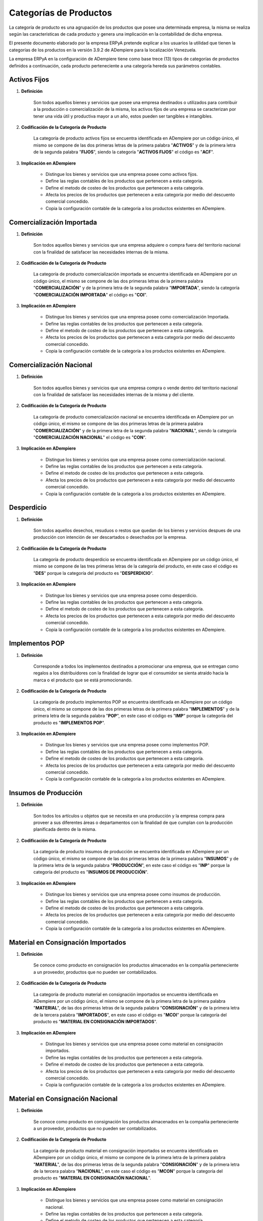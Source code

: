 .. |Categorías de ADempiere| image:: resources/product-category.png

.. _documento/categoria-productos:

**Categorías de Productos**
===========================

La categoría de producto es una agrupación de los productos que posee una determinada empresa, la misma se realiza según las caracteristicas de cada producto y genera una implicación en la contabilidad de dicha empresa.

El presente documento elaborado por la empresa ERPyA pretende explicar a los usuarios la utilidad que tienen la categorías de los productos en la versión 3.9.2 de ADempiere para la localización Venezuela.

La empresa ERPyA en la configuración de ADempiere tiene como base trece (13) tipos de categorías de productos definidos a continuación, cada producto perteneciente a una categoría hereda sus parámetros contables.

**Activos Fijos**
-----------------

#. **Definición**

    Son todos aquellos bienes y servicios que posee una empresa destinados o utilizados para contribuir a la producción o comercialización de la misma, los activos fijos de una empresa se caracterizan por tener una vida útil y productiva mayor a un año, estos pueden ser tangibles e intangibles.

#. **Codificación de la Categoría de Producto**

    La categoría de producto activos fijos se encuentra identificada en ADempiere por un código único, el mismo se compone de las dos primeras letras de la primera palabra "**ACTIVOS**" y de la primera letra de la segunda palabra "**FIJOS**", siendo la categoría "**ACTIVOS FIJOS**" el código es "**ACF**".

#. **Implicación en ADempiere**

    -  Distingue los bienes y servicios que una empresa posee como activos fijos.
    -  Define las reglas contables de los productos que pertenecen a esta categoría.
    -  Define el metodo de costeo de los productos que pertenecen a esta categoría.
    -  Afecta los precios de los productos que pertenecen a esta categoría por medio del descuento comercial concedido.
    -  Copia la configuración contable de la categoría a los productos existentes en ADempiere.

**Comercialización Importada**
------------------------------

#. **Definición**

    Son todos aquellos bienes y servicios que una empresa adquiere o compra fuera del territorio nacional con la finalidad de satisfacer las necesidades internas de la misma.

#. **Codificación de la Categoría de Producto**

    La categoría de producto comercialización importada se encuentra identificada en ADempiere por un código único, el mismo se compone de las dos primeras letras de la primera palabra "**COMERCIALIZACIÓN**" y de la primera letra de la segunda palabra "**IMPORTADA**", siendo la categoría "**COMERCIALIZACIÓN IMPORTADA**" el código es "**COI**".

#. **Implicación en ADempiere**

    -  Distingue los bienes y servicios que una empresa posee como comercialización Importada.
    -  Define las reglas contables de los productos que pertenecen a esta categoría.
    -  Define el metodo de costeo de los productos que pertenecen a esta categoría.
    -  Afecta los precios de los productos que pertenecen a esta categoría por medio del descuento comercial concedido.
    -  Copia la configuración contable de la categoría a los productos existentes en ADempiere.

**Comercialización Nacional**
-----------------------------

#. **Definición**

    Son todos aquellos bienes y servicios que una empresa compra o vende dentro del territorio nacional con la finalidad de satisfacer las necesidades internas de la misma y del cliente.

#. **Codificación de la Categoría de Producto**

    La categoría de producto comercialización nacional se encuentra identificada en ADempiere por un código único, el mismo se compone de las dos primeras letras de la primera palabra "**COMERCIALIZACIÓN**" y de la primera letra de la segunda palabra "**NACIONAL**", siendo la categoría "**COMERCIALIZACIÓN NACIONAL**" el código es "**CON**".

#. **Implicación en ADempiere**

    -  Distingue los bienes y servicios que una empresa posee como comercialización nacional.
    -  Define las reglas contables de los productos que pertenecen a esta categoría.
    -  Define el metodo de costeo de los productos que pertenecen a esta categoría.
    -  Afecta los precios de los productos que pertenecen a esta categoría por medio del descuento comercial concedido.
    -  Copia la configuración contable de la categoría a los productos existentes en ADempiere.

**Desperdicio**
---------------

#. **Definición**

    Son todos aquellos desechos, resuduos o restos que quedan de los bienes y servicios despues de una producción con intención de ser descartados o desechados por la empresa.

#. **Codificación de la Categoría de Producto**

    La categoría de producto desperdicio se encuentra identificada en ADempiere por un código único, el mismo se compone de las tres primeras letras de la categoría del producto, en este caso el código es "**DES**" porque la categoría del producto es "**DESPERDICIO**".

#. **Implicación en ADempiere**

    -  Distingue los bienes y servicios que una empresa posee como desperdicio.
    -  Define las reglas contables de los productos que pertenecen a esta categoría.
    -  Define el metodo de costeo de los productos que pertenecen a esta categoría.
    -  Afecta los precios de los productos que pertenecen a esta categoría por medio del descuento comercial concedido.
    -  Copia la configuración contable de la categoría a los productos existentes en ADempiere.

**Implementos POP**
-------------------

#. **Definición**

    Corresponde a todos los implementos destinados a promocionar una empresa, que se entregan como regalos a los distribuidores con la finalidad de lograr que el consumidor se sienta atraído hacia la marca o el producto que se está promocionando.

#. **Codificación de la Categoría de Producto**

    La categoría de producto implementos POP se encuentra identificada en ADempiere por un código único, el mismo se compone de las dos primeras letras de la primera palabra "**IMPLEMENTOS**" y de la primera letra de la segunda palabra "**POP**", en este caso el código es "**IMP**" porque la categoría del producto es "**IMPLEMENTOS POP**".

#. **Implicación en ADempiere**

    -  Distingue los bienes y servicios que una empresa posee como implementos POP.
    -  Define las reglas contables de los productos que pertenecen a esta categoría.
    -  Define el metodo de costeo de los productos que pertenecen a esta categoría.
    -  Afecta los precios de los productos que pertenecen a esta categoría por medio del descuento comercial concedido.
    -  Copia la configuración contable de la categoría a los productos existentes en ADempiere.

**Insumos de Producción**
-------------------------

#. **Definición**

    Son todos los artículos u objetos que se necesita en una producción y la empresa compra para proveer a sus diferentes áreas o departamentos con la finalidad de que cumplan con la producción planificada dentro de la misma.

#. **Codificación de la Categoría de Producto**

    La categoría de producto insumos de producción se encuentra identificada en ADempiere por un código único, el mismo se compone de las dos primeras letras de la primera palabra "**INSUMOS**" y de la primera letra de la segunda palabra "**PRODUCCIÓN**", en este caso el código es "**INP**" porque la categoría del producto es "**INSUMOS DE PRODUCCIÓN**".

#. **Implicación en ADempiere**

    -  Distingue los bienes y servicios que una empresa posee como insumos de producción.
    -  Define las reglas contables de los productos que pertenecen a esta categoría.
    -  Define el metodo de costeo de los productos que pertenecen a esta categoría.
    -  Afecta los precios de los productos que pertenecen a esta categoría por medio del descuento comercial concedido.
    -  Copia la configuración contable de la categoría a los productos existentes en ADempiere.

**Material en Consignación Importados**
---------------------------------------

#. **Definición**

    Se conoce como producto  en consignación los productos almacenados en la compañía perteneciente a un proveedor, productos que no pueden ser contabilizados.

#. **Codificación de la Categoría de Producto**

    La categoría de producto material en consignación importados se encuentra identificada en ADempiere por un código único, el mismo se compone de la primera letra de la primera palabra "**MATERIAL**", de las dos primeras letras de la segunda palabra "**CONSIGNACIÓN**" y de la primera letra de la tercera palabra "**IMPORTADOS**", en este caso el código es "**MCOI**" porque la categoría del producto es "**MATERIAL EN CONSIGNACIÓN IMPORTADOS**".

#. **Implicación en ADempiere**

    -  Distingue los bienes y servicios que una empresa posee como material en consignación importados.
    -  Define las reglas contables de los productos que pertenecen a esta categoría.
    -  Define el metodo de costeo de los productos que pertenecen a esta categoría.
    -  Afecta los precios de los productos que pertenecen a esta categoría por medio del descuento comercial concedido.
    -  Copia la configuración contable de la categoría a los productos existentes en ADempiere.

**Material en Consignación Nacional**
-------------------------------------

#. **Definición**

    Se conoce como producto  en consignación los productos almacenados en la compañía perteneciente a un proveedor, productos que no pueden ser contabilizados.

#. **Codificación de la Categoría de Producto**

    La categoría de producto material en consignación importados se encuentra identificada en ADempiere por un código único, el mismo se compone de la primera letra de la primera palabra "**MATERIAL**", de las dos primeras letras de la segunda palabra "**CONSIGNACIÓN**" y de la primera letra de la tercera palabra "**NACIONAL**", en este caso el código es "**MCON**" porque la categoría del producto es "**MATERIAL EN CONSIGNACIÓN NACIONAL**".

#. **Implicación en ADempiere**

    -  Distingue los bienes y servicios que una empresa posee como material en consignación nacional.
    -  Define las reglas contables de los productos que pertenecen a esta categoría.
    -  Define el metodo de costeo de los productos que pertenecen a esta categoría.
    -  Afecta los precios de los productos que pertenecen a esta categoría por medio del descuento comercial concedido.
    -  Copia la configuración contable de la categoría a los productos existentes en ADempiere.

**Material en Proceso**
-----------------------

#. **Definición**

    Son todos los artículos u objetos que se encuentran en proceso de modificación de sus caracteristicas con la intención de obtener la materia prima a comercializar o utilizar en la empresa.

#. **Codificación de la Categoría de Producto**

    La categoría de producto material en proceso se encuentra identificada en ADempiere por un código único, el mismo se compone de las dos primeras letras de la primera palabra "**MATERIAL**" y de la primera letra de la segunda palabra "**PROCESO**", siendo la categoría "**MATERIAL EN PROCESO**" el código es "**MAP**".

#. **Implicación en ADempiere**

    -  Distingue los bienes y servicios que una empresa posee como material en proceso.
    -  Define las reglas contables de los productos que pertenecen a esta categoría.
    -  Define el metodo de costeo de los productos que pertenecen a esta categoría.
    -  Afecta los precios de los productos que pertenecen a esta categoría por medio del descuento comercial concedido.
    -  Copia la configuración contable de la categoría a los productos existentes en ADempiere.

**Material Semielaborado**
--------------------------

#. **Definición**

    Son todos los productos y servicios a comercializar en una empresa como materia prima que se encuentran semielaborados, medio elaborados o por concluir.

#. **Codificación de la Categoría de Producto**

    La categoría de producto material semielaborado se encuentra identificada en ADempiere por un código único, el mismo se compone de las dos primeras letras de la primera palabra "**MATERIAL**" y de la primera letra de la segunda palabra "**SEMIELABORADO**", en este caso el código es "**MAS**" porque la categoría del producto es "**MATERIAL SEMIELABORADO**".

#. **Implicación en ADempiere**

    -  Distingue los bienes y servicios que una empresa posee como material semielaborado.
    -  Define las reglas contables de los productos que pertenecen a esta categoría.
    -  Define el metodo de costeo de los productos que pertenecen a esta categoría.
    -  Afecta los precios de los productos que pertenecen a esta categoría por medio del descuento comercial concedido.
    -  Copia la configuración contable de la categoría a los productos existentes en ADempiere.

**Producto Terminado**
----------------------

#. **Definición**

    Es el resultado del proceso de producción de una empresa, destinado para su comercialización cuando no requiera modificaciones y se encuentre terminado por completo.

#. **Codificación de la Categoría de Producto**

    La categoría de producto producto terminado se encuentra identificada en ADempiere por un código único, el mismo se compone de las dos primeras letras de la primera palabra "**PRODUCTO**" y de la primera letra de la segunda palabra "**TERMINADO**", siendo la categoría "**PRODUCTO TERMINADO**" el código es "**PRT**".

#. **Implicación en ADempiere**

    -  Distingue los bienes y servicios que una empresa posee como producto terminado.
    -  Define las reglas contables de los productos que pertenecen a esta categoría.
    -  Define el metodo de costeo de los productos que pertenecen a esta categoría.
    -  Afecta los precios de los productos que pertenecen a esta categoría por medio del descuento comercial concedido.
    -  Copia la configuración contable de la categoría a los productos existentes en ADempiere.

**Suministros de Dotaciones**
-----------------------------

#. **Definición**

    Son todos aquellos productos o implementos que la empresa suministra a los trabajadores en sus diferentes áreas o departamentos que los necesiten para el cumplimiento de las actividades en la misma.

#. **Codificación de la Categoría de Producto**

    La categoría de producto suministros de dotaciones se encuentra identificada en ADempiere por un código único, el mismo se compone de las tres primeras letras de la palabra "**DOTACIONES**", en este caso el código es "**DOT**" porque la categoría del producto es "**SUMINISTROS DE DOTACIONES**".

#. **Implicación en ADempiere**

    -  Distingue los bienes y servicios que una empresa posee como dotaciones.
    -  Define las reglas contables de los productos que pertenecen a esta categoría.
    -  Define el metodo de costeo de los productos que pertenecen a esta categoría.
    -  Afecta los precios de los productos que pertenecen a esta categoría por medio del descuento comercial concedido.
    -  Copia la configuración contable de la categoría a los productos existentes en ADempiere.

**Suministros de Herramientas**
-------------------------------

#. **Definición**

    Son utensilios o servicios que ayudan o permiten a los trabajadores de la empresa realizar las diferentes actividades necesarias dentro de la misma para el cumplimiento sus objetivos.

#. **Codificación de la Categoría de Producto**

    La categoría de producto suministros de herramientas se encuentra identificada en ADempiere por un código único, el mismo se compone de las tres primeras letras de la palabra "**HERRAMIENTAS**", en este caso el código es "**HER**" porque la categoría del producto es "**SUMINISTROS DE HERRAMIENTAS**".

#. **Implicación en ADempiere**

    -  Distingue los bienes y servicios que una empresa posee como herramientas.
    -  Define las reglas contables de los productos que pertenecen a esta categoría.
    -  Define el metodo de costeo de los productos que pertenecen a esta categoría.
    -  Afecta los precios de los productos que pertenecen a esta categoría por medio del descuento comercial concedido.
    -  Copia la configuración contable de la categoría a los productos existentes en ADempiere.

**Insumos de Oficina**
----------------------

#. **Definición**

    Son todos los artículos u objetos que los trabajadores necesitan y la empresa compra para proveer a sus diferentes áreas o departamentos con la finalidad de que cumplan con las actividades dentro de la misma.

#. **Codificación de la Categoría de Producto**

    La categoría de producto insumos de oficina se encuentra identificada en ADempiere por un código único, el mismo se compone de las dos primeras letras de la primera palabra "**INSUMOS**" y de la primera letra de la segunda palabra "**OFICINA**", en este caso el código es "**INO**" porque la categoría del producto es "**INSUMOS DE OFICINA**".

#. **Implicación en ADempiere**

    -  Distingue los bienes y servicios que una empresa posee como insumos de oficina.
    -  Define las reglas contables de los productos que pertenecen a esta categoría.
    -  Define el metodo de costeo de los productos que pertenecen a esta categoría.
    -  Afecta los precios de los productos que pertenecen a esta categoría por medio del descuento comercial concedido.
    -  Copia la configuración contable de la categoría a los productos existentes en ADempiere.

**Insumos de Reparación**
-------------------------

#. **Definición**

    Son todos los artículos u objetos que se necesita en una reparación de productos o servicios y la empresa compra para provee a sus diferentes áreas o departamentos con la finalidad de que cumplan con la producción planificada dentro de la misma.

#. **Codificación de la Categoría de Producto**

    La categoría de producto insumos de reparación se encuentra identificada en ADempiere por un código único, el mismo se compone de las dos primeras letras de la primera palabra "**INSUMOS**" y de la primera letra de la segunda palabra "**REPARACIÓN**", en este caso el código es "**INR**" porque la categoría del producto es "**INSUMOS DE REPARACIÓN**".

#. **Implicación en ADempiere**

    -  Distingue los bienes y servicios que una empresa posee como insumos de reparación.
    -  Define las reglas contables de los productos que pertenecen a esta categoría.
    -  Define el metodo de costeo de los productos que pertenecen a esta categoría.
    -  Afecta los precios de los productos que pertenecen a esta categoría por medio del descuento comercial concedido.
    -  Copia la configuración contable de la categoría a los productos existentes en ADempiere.

**Insumos de Reparación**
-------------------------

#. **Definición**

    Son todos los artículos u objetos que se necesita en una reparación de productos o servicios y la empresa compra para provee a sus diferentes áreas o departamentos con la finalidad de que cumplan con la producción planificada dentro de la misma.

#. **Codificación de la Categoría de Producto**

    La categoría de producto insumos de reparación se encuentra identificada en ADempiere por un código único, el mismo se compone de las dos primeras letras de la primera palabra "**INSUMOS**" y de la primera letra de la segunda palabra "**REPARACIÓN**", en este caso el código es "**INR**" porque la categoría del producto es "**INSUMOS DE REPARACIÓN**".

#. **Implicación en ADempiere**

    -  Distingue los bienes y servicios que una empresa posee como insumos de reparación.
    -  Define las reglas contables de los productos que pertenecen a esta categoría.
    -  Define el metodo de costeo de los productos que pertenecen a esta categoría.
    -  Afecta los precios de los productos que pertenecen a esta categoría por medio del descuento comercial concedido.
    -  Copia la configuración contable de la categoría a los productos existentes en ADempiere.

**Importancia de la Categoría de Productos**
--------------------------------------------

Permite agrupar por categorías los productos utilizados y producidos por una empresa determinada, las mismas aplican a los productos las condiciones contables configuradas en cada una, así como también los métodos de costeo.

    |Categorías de ADempiere|

    Imagen 1. Categorías de ADempiere
